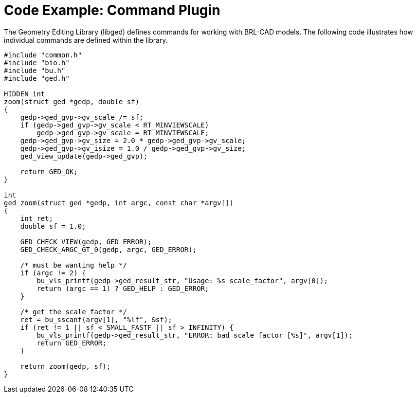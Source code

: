 
:sectnums!:

[appendix]
= Code Example: Command Plugin

The Geometry Editing Library (libged) defines commands for working with BRL-CAD models.
The following code illustrates how individual commands are defined within the library. 

[source]
----

#include "common.h"
#include "bio.h"
#include "bu.h"
#include "ged.h"

HIDDEN int
zoom(struct ged *gedp, double sf)
{
    gedp->ged_gvp->gv_scale /= sf;
    if (gedp->ged_gvp->gv_scale < RT_MINVIEWSCALE)
        gedp->ged_gvp->gv_scale = RT_MINVIEWSCALE;
    gedp->ged_gvp->gv_size = 2.0 * gedp->ged_gvp->gv_scale;
    gedp->ged_gvp->gv_isize = 1.0 / gedp->ged_gvp->gv_size;
    ged_view_update(gedp->ged_gvp);

    return GED_OK;
}

int
ged_zoom(struct ged *gedp, int argc, const char *argv[])
{
    int ret;
    double sf = 1.0;

    GED_CHECK_VIEW(gedp, GED_ERROR);
    GED_CHECK_ARGC_GT_0(gedp, argc, GED_ERROR);

    /* must be wanting help */
    if (argc != 2) {
        bu_vls_printf(gedp->ged_result_str, "Usage: %s scale_factor", argv[0]);
        return (argc == 1) ? GED_HELP : GED_ERROR;
    }

    /* get the scale factor */
    ret = bu_sscanf(argv[1], "%lf", &sf);
    if (ret != 1 || sf < SMALL_FASTF || sf > INFINITY) {
        bu_vls_printf(gedp->ged_result_str, "ERROR: bad scale factor [%s]", argv[1]);
        return GED_ERROR;
    }

    return zoom(gedp, sf);
}
----

:sectnums: